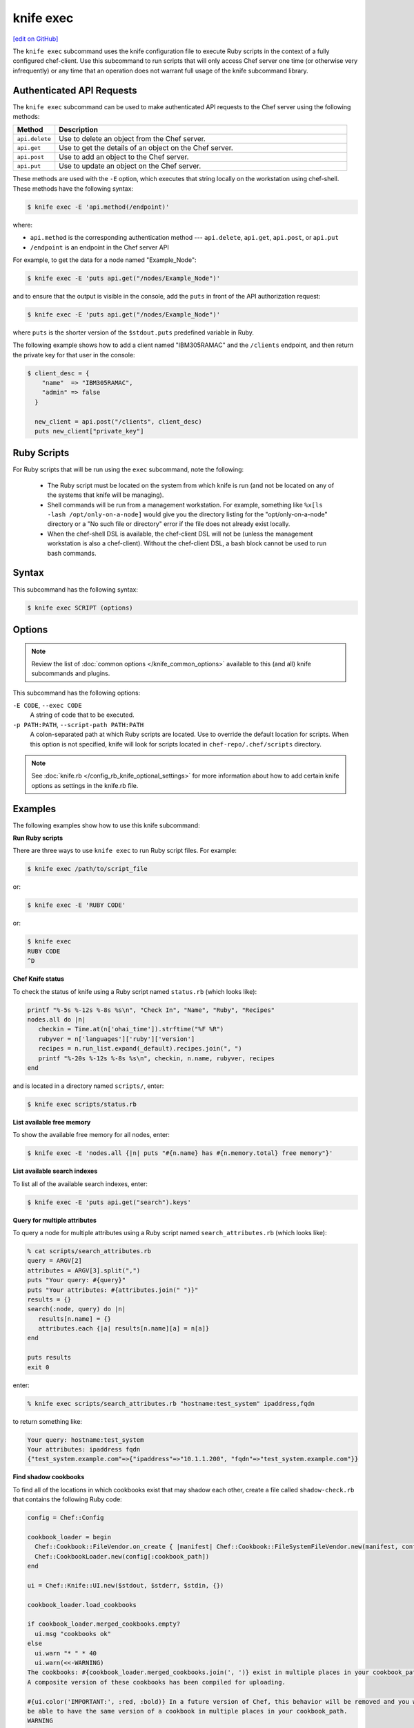 =====================================================
knife exec
=====================================================
`[edit on GitHub] <https://github.com/chef/chef-web-docs/blob/master/chef_master/source/knife_exec.rst>`__

.. tag knife_exec_summary

The ``knife exec`` subcommand uses the knife configuration file to execute Ruby scripts in the context of a fully configured chef-client. Use this subcommand to run scripts that will only access Chef server one time (or otherwise very infrequently) or any time that an operation does not warrant full usage of the knife subcommand library.

.. end_tag

Authenticated API Requests
=====================================================
The ``knife exec`` subcommand can be used to make authenticated API requests to the Chef server using the following methods:

.. list-table::
   :widths: 60 420
   :header-rows: 1

   * - Method
     - Description
   * - ``api.delete``
     - Use to delete an object from the Chef server.
   * - ``api.get``
     - Use to get the details of an object on the Chef server.
   * - ``api.post``
     - Use to add an object to the Chef server.
   * - ``api.put``
     - Use to update an object on the Chef server.

These methods are used with the ``-E`` option, which executes that string locally on the workstation using chef-shell. These methods have the following syntax:

.. code-block:: bash

   $ knife exec -E 'api.method(/endpoint)'

where:

* ``api.method`` is the corresponding authentication method --- ``api.delete``, ``api.get``, ``api.post``, or ``api.put``
* ``/endpoint`` is an endpoint in the Chef server API

For example, to get the data for a node named "Example_Node":

.. code-block:: bash

   $ knife exec -E 'puts api.get("/nodes/Example_Node")'

and to ensure that the output is visible in the console, add the ``puts`` in front of the API authorization request:

.. code-block:: bash

   $ knife exec -E 'puts api.get("/nodes/Example_Node")'

where ``puts`` is the shorter version of the ``$stdout.puts`` predefined variable in Ruby.

The following example shows how to add a client named "IBM305RAMAC" and the ``/clients`` endpoint, and then return the private key for that user in the console:

.. code-block:: bash

   $ client_desc = {
       "name"  => "IBM305RAMAC",
       "admin" => false
     }

     new_client = api.post("/clients", client_desc)
     puts new_client["private_key"]

Ruby Scripts
=====================================================
For Ruby scripts that will be run using the ``exec`` subcommand, note the following:

  * The Ruby script must be located on the system from which knife is run (and not be located on any of the systems that knife will be managing).
  * Shell commands will be run from a management workstation. For example, something like ``%x[ls -lash /opt/only-on-a-node]`` would give you the directory listing for the "opt/only-on-a-node" directory or a "No such file or directory" error if the file does not already exist locally.
  * When the chef-shell DSL is available, the chef-client DSL will not be (unless the management workstation is also a chef-client). Without the chef-client DSL, a bash block cannot be used to run bash commands.

Syntax
=====================================================
This subcommand has the following syntax:

.. code-block:: bash

   $ knife exec SCRIPT (options)

Options
=====================================================
.. note:: .. tag knife_common_see_common_options_link

          Review the list of :doc:`common options </knife_common_options>` available to this (and all) knife subcommands and plugins.

          .. end_tag

This subcommand has the following options:

``-E CODE``, ``--exec CODE``
   A string of code that to be executed.

``-p PATH:PATH``, ``--script-path PATH:PATH``
   A colon-separated path at which Ruby scripts are located. Use to override the default location for scripts. When this option is not specified, knife will look for scripts located in ``chef-repo/.chef/scripts`` directory.

.. note:: .. tag knife_common_see_all_config_options

          See :doc:`knife.rb </config_rb_knife_optional_settings>` for more information about how to add certain knife options as settings in the knife.rb file.

          .. end_tag

Examples
=====================================================
The following examples show how to use this knife subcommand:

**Run Ruby scripts**

There are three ways to use ``knife exec`` to run Ruby script files. For example:

.. code-block:: bash

   $ knife exec /path/to/script_file

or:

.. code-block:: bash

   $ knife exec -E 'RUBY CODE'

or:

.. code-block:: bash

   $ knife exec
   RUBY CODE
   ^D

**Chef Knife status**

To check the status of knife using a Ruby script named ``status.rb`` (which looks like):

.. code-block:: ruby

   printf "%-5s %-12s %-8s %s\n", "Check In", "Name", "Ruby", "Recipes"
   nodes.all do |n|
      checkin = Time.at(n['ohai_time']).strftime("%F %R")
      rubyver = n['languages']['ruby']['version']
      recipes = n.run_list.expand(_default).recipes.join(", ")
      printf "%-20s %-12s %-8s %s\n", checkin, n.name, rubyver, recipes
   end

and is located in a directory named ``scripts/``, enter:

.. code-block:: bash

   $ knife exec scripts/status.rb

**List available free memory**

To show the available free memory for all nodes, enter:

.. code-block:: bash

   $ knife exec -E 'nodes.all {|n| puts "#{n.name} has #{n.memory.total} free memory"}'

**List available search indexes**

To list all of the available search indexes, enter:

.. code-block:: bash

   $ knife exec -E 'puts api.get("search").keys'

**Query for multiple attributes**

To query a node for multiple attributes using a Ruby script named ``search_attributes.rb`` (which looks like):

.. code-block:: ruby

   % cat scripts/search_attributes.rb
   query = ARGV[2]
   attributes = ARGV[3].split(",")
   puts "Your query: #{query}"
   puts "Your attributes: #{attributes.join(" ")}"
   results = {}
   search(:node, query) do |n|
      results[n.name] = {}
      attributes.each {|a| results[n.name][a] = n[a]}
   end

   puts results
   exit 0

enter:

.. code-block:: bash

   % knife exec scripts/search_attributes.rb "hostname:test_system" ipaddress,fqdn

to return something like:

.. code-block:: bash

   Your query: hostname:test_system
   Your attributes: ipaddress fqdn
   {"test_system.example.com"=>{"ipaddress"=>"10.1.1.200", "fqdn"=>"test_system.example.com"}}

**Find shadow cookbooks**

To find all of the locations in which cookbooks exist that may shadow each other, create a file called ``shadow-check.rb`` that contains the following Ruby code:

.. code-block:: ruby

   config = Chef::Config

   cookbook_loader = begin
     Chef::Cookbook::FileVendor.on_create { |manifest| Chef::Cookbook::FileSystemFileVendor.new(manifest, config[:cookbook_path]) }
     Chef::CookbookLoader.new(config[:cookbook_path])
   end

   ui = Chef::Knife::UI.new($stdout, $stderr, $stdin, {})

   cookbook_loader.load_cookbooks

   if cookbook_loader.merged_cookbooks.empty?
     ui.msg "cookbooks ok"
   else
     ui.warn "* " * 40
     ui.warn(<<-WARNING)
   The cookbooks: #{cookbook_loader.merged_cookbooks.join(', ')} exist in multiple places in your cookbook_path.
   A composite version of these cookbooks has been compiled for uploading.

   #{ui.color('IMPORTANT:', :red, :bold)} In a future version of Chef, this behavior will be removed and you will no longer
   be able to have the same version of a cookbook in multiple places in your cookbook_path.
   WARNING
     ui.warn "The affected cookbooks are located:"
     ui.output ui.format_for_display(cookbook_loader.merged_cookbook_paths)
     ui.warn "* " * 40
   end

Put this file in the directory of your choice. Run the following command:

.. code-block:: bash

   $ knife exec shadow-check.rb

and be sure to edit ``shadow-check.rb`` so that it defines the path to that file correctly.
